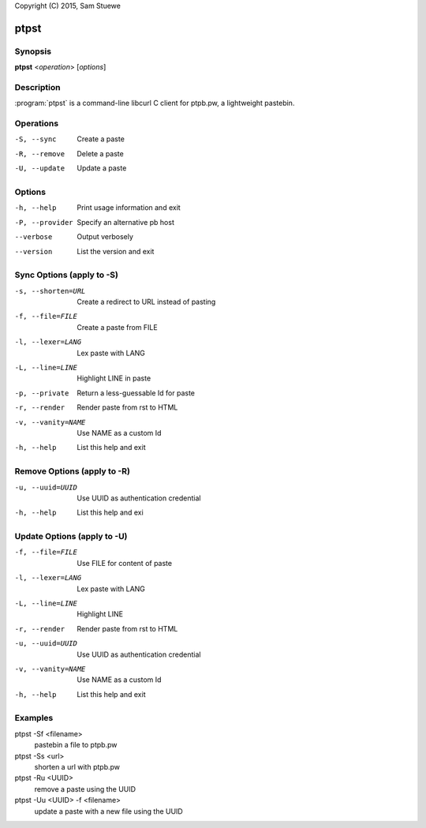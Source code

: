 Copyright (C) 2015, Sam Stuewe

ptpst
======

Synopsis
--------

**ptpst**  <*operation*> [*options*]

Description
-----------

:program:`ptpst` is a command-line libcurl C client for ptpb.pw, a lightweight pastebin.

Operations
----------

-S, --sync
    Create a paste

-R, --remove
    Delete a paste

-U, --update
    Update a paste

Options
-------

-h, --help
    Print usage information and exit

-P, --provider
    Specify an alternative pb host

--verbose
    Output verbosely

--version
    List the version and exit

Sync Options (apply to -S)
--------------------------

-s, --shorten=URL
    Create a redirect to URL instead of pasting

-f, --file=FILE
    Create a paste from FILE

-l, --lexer=LANG
    Lex paste with LANG

-L, --line=LINE
    Highlight LINE in paste

-p, --private
    Return a less-guessable Id for paste

-r, --render
    Render paste from rst to HTML

-v, --vanity=NAME
    Use NAME as a custom Id

-h, --help
    List this help and exit

Remove Options (apply to -R)
----------------------------

-u, --uuid=UUID
    Use UUID as authentication credential

-h, --help
    List this help and exi

Update Options (apply to -U)
----------------------------

-f, --file=FILE
    Use FILE for content of paste

-l, --lexer=LANG
    Lex paste with LANG

-L, --line=LINE
    Highlight LINE

-r, --render
    Render paste from rst to HTML

-u, --uuid=UUID
    Use UUID as authentication credential

-v, --vanity=NAME
    Use NAME as a custom Id

-h, --help
    List this help and exit

Examples
--------

ptpst -Sf <filename>
    pastebin a file to ptpb.pw

ptpst -Ss <url>
    shorten a url with ptpb.pw

ptpst -Ru <UUID>
    remove a paste using the UUID

ptpst -Uu <UUID> -f <filename>
    update a paste with a new file using the UUID
